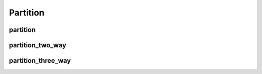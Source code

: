 Partition
---------

partition
~~~~~~~~~

.. doxygenfunction:: rocprim::partition(void *temporary_storage, size_t &storage_size, InputIterator input, OutputIterator output, SelectedCountOutputIterator selected_count_output, const size_t size, UnaryPredicate predicate, const hipStream_t stream=0, const bool debug_synchronous=false)

partition_two_way
~~~~~~~~~~~~~~~~~

.. doxygenfunction:: rocprim::partition_two_way(void* temporary_storage, size_t& storage_size, InputIterator input, SelectedOutputIterator output_selected, RejectedOutputIterator output_rejected, SelectedCountOutputIterator selected_count_output, const size_t size, Predicate predicate, const hipStream_t stream = 0, const bool debug_synchronous = false)

partition_three_way
~~~~~~~~~~~~~~~~~~~

.. doxygenfunction:: rocprim::partition_three_way(void *temporary_storage, size_t &storage_size, InputIterator input, FirstOutputIterator output_first_part, SecondOutputIterator output_second_part, UnselectedOutputIterator output_unselected, SelectedCountOutputIterator selected_count_output, const size_t size, FirstUnaryPredicate select_first_part_op, SecondUnaryPredicate select_second_part_op, const hipStream_t stream = 0, const bool debug_synchronous = false)
